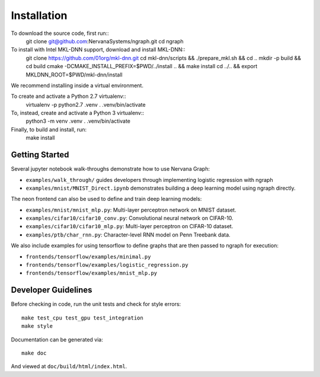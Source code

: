 .. ---------------------------------------------------------------------------
.. Copyright 2016 Nervana Systems Inc.
.. Licensed under the Apache License, Version 2.0 (the "License");
.. you may not use this file except in compliance with the License.
.. You may obtain a copy of the License at
..
..      http://www.apache.org/licenses/LICENSE-2.0
..
.. Unless required by applicable law or agreed to in writing, software
.. distributed under the License is distributed on an "AS IS" BASIS,
.. WITHOUT WARRANTIES OR CONDITIONS OF ANY KIND, either express or implied.
.. See the License for the specific language governing permissions and
.. limitations under the License.
.. ---------------------------------------------------------------------------


Installation
************

To download the source code, first run::
    git clone git@github.com:NervanaSystems/ngraph.git
    cd ngraph

To install with Intel MKL-DNN support, download and install MKL-DNN::
    git clone https://github.com/01org/mkl-dnn.git
    cd mkl-dnn/scripts && ./prepare_mkl.sh && cd ..
    mkdir -p build && cd build
    cmake -DCMAKE_INSTALL_PREFIX=$PWD/../install .. && make install
    cd ../.. && export MKLDNN_ROOT=$PWD/mkl-dnn/install

We recommend installing inside a virtual environment.

To create and activate a Python 2.7 virtualenv::
    virtualenv -p python2.7 .venv
    . .venv/bin/activate

To, instead, create and activate a Python 3 virtualenv::
    python3 -m venv .venv
    . .venv/bin/activate

Finally, to build and install, run:
    make install


Getting Started
===============

Several jupyter notebook walk-throughs demonstrate how to use Nervana Graph:

* ``examples/walk_through/`` guides developers through implementing logistic regression with ngraph
* ``examples/mnist/MNIST_Direct.ipynb`` demonstrates building a deep learning model using ngraph directly.

The neon frontend can also be used to define and train deep learning models:

* ``examples/mnist/mnist_mlp.py``: Multi-layer perceptron network on MNIST dataset.
* ``examples/cifar10/cifar10_conv.py``: Convolutional neural network on CIFAR-10.
* ``examples/cifar10/cifar10_mlp.py``: Multi-layer perceptron on CIFAR-10 dataset.
* ``examples/ptb/char_rnn.py``: Character-level RNN model on Penn Treebank data.

We also include examples for using tensorflow to define graphs that are then passed to ngraph for execution:

* ``frontends/tensorflow/examples/minimal.py``
* ``frontends/tensorflow/examples/logistic_regression.py``
* ``frontends/tensorflow/examples/mnist_mlp.py``


Developer Guidelines
====================

Before checking in code, run the unit tests and check for style errors::

    make test_cpu test_gpu test_integration
    make style

Documentation can be generated via::

    make doc

And viewed at ``doc/build/html/index.html``.
